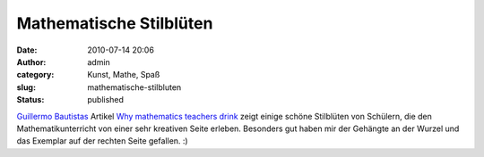Mathematische Stilblüten
########################
:date: 2010-07-14 20:06
:author: admin
:category: Kunst, Mathe, Spaß
:slug: mathematische-stilbluten
:status: published

.. raw:: html

   <div>

|image0|

.. raw:: html

   </div>

`Guillermo
Bautistas <http://pintman.blogspot.com/2010/07/blogtipp-mathematics-and-multimedia.html>`__
Artikel `Why mathematics teachers
drink <http://math4allages.wordpress.com/2010/07/14/why-mathematics-teachers-drink/>`__
zeigt einige schöne Stilblüten von Schülern, die den
Mathematikunterricht von einer sehr kreativen Seite erleben. Besonders
gut haben mir der Gehängte an der Wurzel und das Exemplar auf der
rechten Seite gefallen. :)

.. |image0| image:: http://math4allages.files.wordpress.com/2010/06/mathteacher2.png?w=300&h=300
   :target: http://math4allages.files.wordpress.com/2010/06/mathteacher2.png?w=300&h=300
